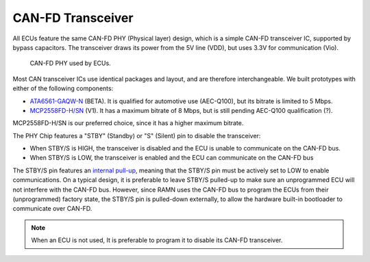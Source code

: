 .. _canphy:

CAN-FD Transceiver
==================

All ECUs feature the same CAN-FD PHY (Physical layer) design, which is a simple CAN-FD transceiver IC, supported by bypass capacitors. The transceiver draws its power from the 5V line (VDD), but uses 3.3V for communication (Vio).

.. figure:: img/CAN_PHY.png

   CAN-FD PHY used by ECUs. 
   
Most CAN transceiver ICs use identical packages and layout, and are therefore interchangeable. We built prototypes with either of the following components:

* `ATA6561-GAQW-N <https://ww1.microchip.com/downloads/en/DeviceDoc/20005991B.pdf>`_ (BETA). It is qualified for automotive use (AEC-Q100), but its bitrate is limited to 5 Mbps.
* `MCP2558FD-H/SN <https://ww1.microchip.com/downloads/en/DeviceDoc/20005533A.pdf>`_ (V1). It has a maximum bitrate of 8 Mbps, but is still pending AEC-Q100 qualification (?). 

MCP2558FD-H/SN is our preferred choice, since it has a higher maximum bitrate.

The PHY Chip features a "STBY" (Standby) or "S" (Silent) pin to disable the transceiver:

* When STBY/S is HIGH, the transceiver is disabled and the ECU is unable to communicate on the CAN-FD bus.
* When STBY/S is LOW, the transceiver is enabled and the ECU can communicate on the CAN-FD bus

The STBY/S pin features an `internal pull-up <https://en.wikipedia.org/wiki/Pull-up_resistor>`_, meaning that the STBY/S pin must be actively set to LOW to enable communications. 
On a typical design, it is preferable to leave STBY/S pulled-up to make sure an unprogrammed ECU will not interfere with the CAN-FD bus. 
However, since RAMN uses the CAN-FD bus to program the ECUs from their (unprogrammed) factory state, the STBY/S pin is pulled-down externally, to allow the hardware built-in bootloader to communicate over CAN-FD.

.. note:: When an ECU is not used, It is preferable to program it to disable its CAN-FD transceiver.
